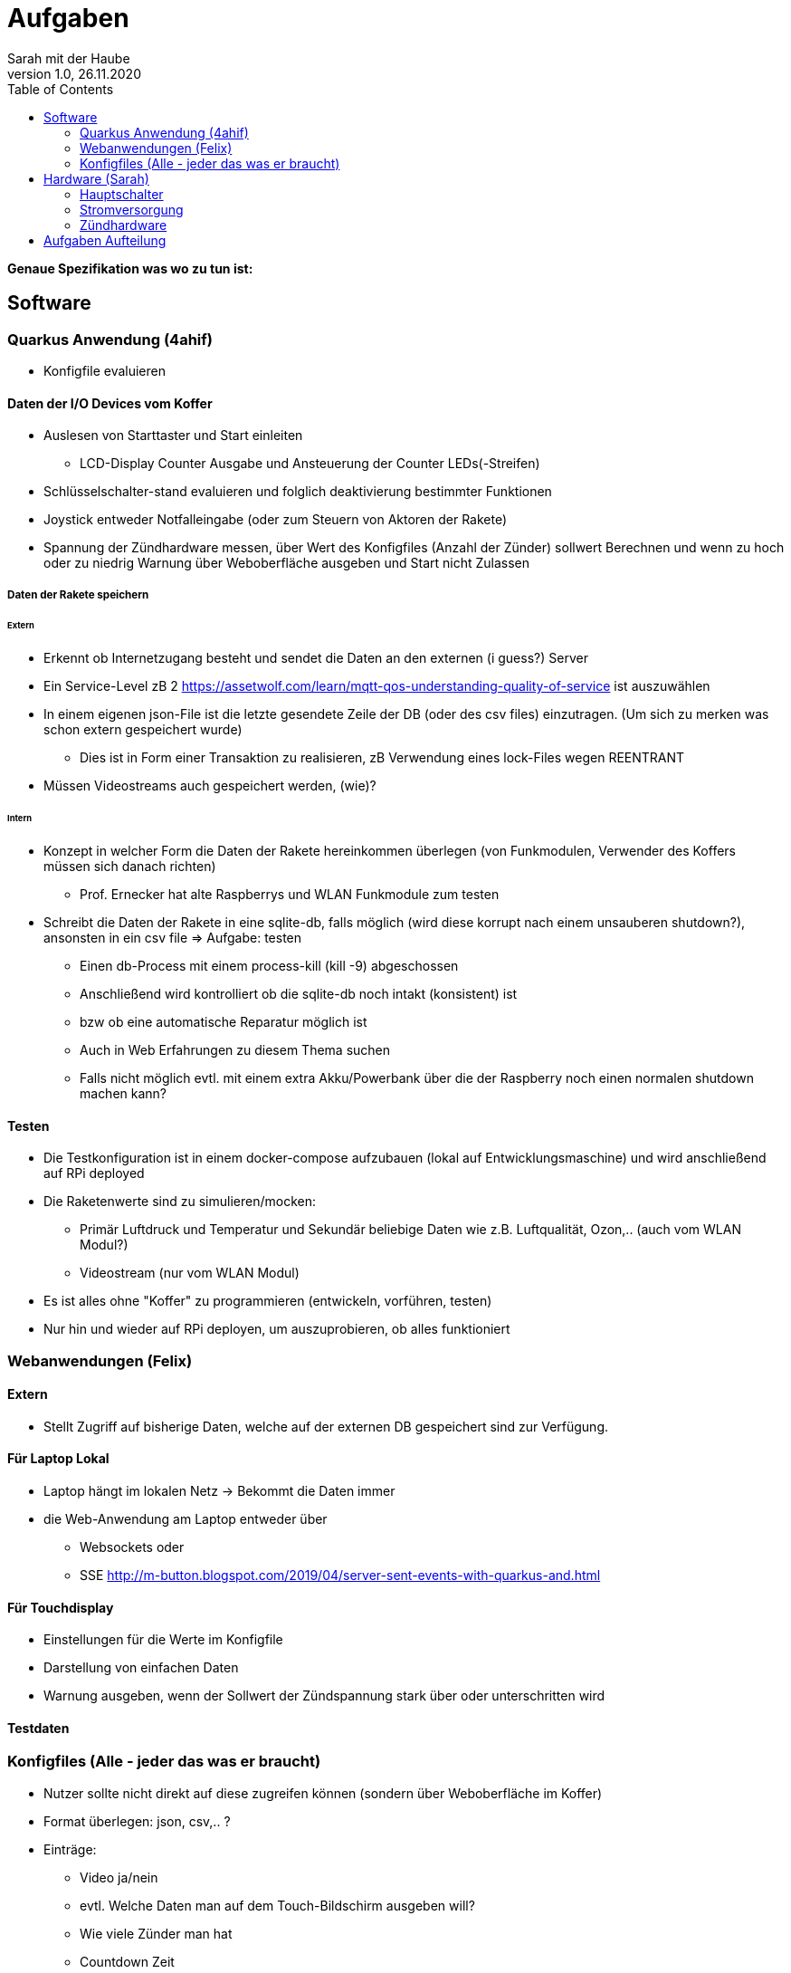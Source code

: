 = Aufgaben
// Metadata
Sarah mit der Haube
1.0, 26.11.2020
:sourcedir: ../src/main/java
:icons: font
:toc: left

**Genaue Spezifikation was wo zu tun ist:**

== Software

=== Quarkus Anwendung (4ahif)

* Konfigfile evaluieren

==== Daten der I/O Devices vom Koffer
* Auslesen von Starttaster und Start einleiten
- LCD-Display Counter Ausgabe und Ansteuerung der Counter LEDs(-Streifen)
* Schlüsselschalter-stand evaluieren und folglich deaktivierung bestimmter Funktionen
* Joystick entweder Notfalleingabe (oder zum Steuern von Aktoren der Rakete)
* Spannung der Zündhardware messen, über Wert des Konfigfiles (Anzahl der Zünder) sollwert Berechnen und wenn zu
hoch oder zu niedrig Warnung über Weboberfläche ausgeben und Start nicht Zulassen

===== Daten der Rakete speichern
====== Extern
* Erkennt ob Internetzugang besteht und sendet die Daten an den externen (i guess?) Server
* Ein Service-Level zB 2 https://assetwolf.com/learn/mqtt-qos-understanding-quality-of-service ist auszuwählen
* In einem eigenen json-File ist die letzte gesendete Zeile der DB (oder des csv files) einzutragen.
(Um sich zu merken was schon extern gespeichert wurde)
- Dies ist in Form einer Transaktion zu realisieren, zB Verwendung eines lock-Files wegen REENTRANT
* Müssen Videostreams auch gespeichert werden, (wie)?

====== Intern
* Konzept in welcher Form die Daten der Rakete hereinkommen überlegen (von Funkmodulen, Verwender des Koffers müssen sich danach richten)
- Prof. Ernecker hat alte Raspberrys und WLAN Funkmodule zum testen
* Schreibt die Daten der Rakete in eine sqlite-db, falls möglich (wird diese korrupt nach einem unsauberen shutdown?), ansonsten in ein csv file
=> Aufgabe: testen
- Einen db-Process mit einem process-kill (kill -9) abgeschossen
- Anschließend wird kontrolliert ob die sqlite-db noch intakt (konsistent) ist
- bzw ob eine automatische Reparatur möglich ist
- Auch in Web Erfahrungen zu diesem Thema suchen
- Falls nicht möglich evtl. mit einem extra Akku/Powerbank über die der Raspberry noch einen normalen shutdown machen kann?

==== Testen
* Die Testkonfiguration ist in einem docker-compose aufzubauen (lokal auf Entwicklungsmaschine) und wird anschließend auf RPi deployed
* Die Raketenwerte sind zu simulieren/mocken:
- Primär Luftdruck und Temperatur und Sekundär beliebige Daten wie z.B. Luftqualität, Ozon,..
(auch vom WLAN Modul?)
- Videostream (nur vom WLAN Modul)

* Es ist alles ohne "Koffer" zu programmieren (entwickeln, vorführen, testen)
* Nur hin und wieder auf RPi deployen, um auszuprobieren, ob alles funktioniert


=== Webanwendungen (Felix)

==== Extern
* Stellt Zugriff auf bisherige Daten, welche auf der externen DB gespeichert sind zur Verfügung.

==== Für Laptop Lokal
* Laptop hängt im lokalen Netz -> Bekommt die Daten immer
* die Web-Anwendung am Laptop entweder über
- Websockets oder
- SSE http://m-button.blogspot.com/2019/04/server-sent-events-with-quarkus-and.html

==== Für Touchdisplay
* Einstellungen für die Werte im Konfigfile
* Darstellung von einfachen Daten
* Warnung ausgeben, wenn der Sollwert der Zündspannung stark über oder unterschritten wird


==== Testdaten

=== Konfigfiles (Alle - jeder das was er braucht)
* Nutzer sollte nicht direkt auf diese zugreifen können (sondern über Weboberfläche im Koffer)
* Format überlegen: json, csv,.. ?

* Einträge:

- Video ja/nein
- evtl. Welche Daten man auf dem Touch-Bildschirm ausgeben will?
- Wie viele Zünder man hat
- Countdown Zeit
- Einstellungen welche Aktoren gestoppt werden, wenn Abbruchschalter gedrückt wird
- Einstellung ob Joystick als Eingabe oder als Steuerung von Aktoren verwendet wird?
- ...

==  Hardware (Sarah)

* Liste aller Bauteile anlegen (name, kaufort, preis, benötigte stückzahl, stückzahl vorhanden, datenblatt, versorgungsspannung, verbrauch)
- auf langfristige Verfügbarkeit der Bauteile achten

* Anschlüsse aller Bauteile am Raspberry definieren

=== Hauptschalter
Raspberry wird hochgefahren, Hauptprogramm wird gestartet (im Boot-Menü einstellen?)

=== Stromversorgung
* Über Netz und Akkus
* Verbrauch überschlagen und wenn es sich ausgeht einen USV-Hat verwenden

=== Zündhardware
* min. 12V und 2A
* ohmsche Spannungsmessung für Zündkreis und Zündspannung

==== Abbruch-Schalter
* hardwaremäßige Unterbrechung des Zündkabels zu der Kontrolleinheit
* gleichzeitiges Kurzschließen des Zündkreises



== Aufgaben Aufteilung
**Bis 06.12:**

* Github Milesones & Issues, Besprechung mit Prof. Stütz der Aufgabenaufteilung (ahitm)
* SQL LightDb auf Raspberry testen und dockern (Sarah, außer jemand anders hat einen Raspberry und möchts gern machen)

**Bis Ende Dezember**

* Stromversorgung planung(Sarah)
* Zündhardware planung (Sarah)
* Raketenwerte Simulationsprogramm (ahitm)
* Quarkus Anwendung die mittels MQTT die Raketenwerte empfängt und diese Lokal speichert (ahit)
- Konzept für Aufbau der Raketenwerte überlegen
* Konzept für die verschiedenen Weboberflächen (Felix)

**Bis Mitte Jannuar**

* Liste der Bauteile (Sarah)
* In Quarkus Anwendung Einstellungen aus dem Konfigfile für Raketenwerte miteinbeziehen (ahit)
* Quarkus Anwendung mit Simulationsprogramm testen (ahit)
* Back-End & grobes Front-End für die erstellung der Config Files (Felix)

**Bis Ende Jannuar**

* Bauteile einkaufen (Stütz)
* Planung des Kofferaufbaus abschließen (Sarah)
* Quarkus Anwendung erweitern -> externe Speicherung der Raketendaten (ahit)
* Front-End für Config ausbauen (Felix)

**Bis Ende Februar**

* Simulationsprogramm Erweiterung - Kofferinputs (ahitm)
* Quarkus Anwendung erweitern - Kofferinputs über MQTT empfangen und verwenden
- Je nach Einstellungen im Konfigfile müssen die Kofferwerte evaluiert werden
* Back-End & Front-End Anzeige der (Test) Daten (Felix)

**Bis Mitte März**

* Quarkus Anwendung mit Simulationsprogramm testen
* Back-End & Front-End Erweiterung für Fehlermeldungen der Daten

**Bis Ende März**

* Quarkus Anwendung - Outputs für Bildschirme bereitstellen
- Lokales Netz aufbauen, Websockets
* Quarkus
* Koffer zusammenbauen (Sarah)
* Back-End mit Quarkus Anwendung verbinden

**Bis Mitte April**

* Quarkus Anwendung - Joystick Output über Funkmodul
* Aktuellen Stand der Quarkus Applikation auf Koffer testen (je nach Corona, alle oder der der den Koffer daheim hat)





[plantuml, systemarchitecture, png]
----
package Suitcase {

rectangle {
    database "LocalDB" as ldb{
          rectangle "Real-time data" as rtdata{
          }
    }
    File jsonFile

    }
    node "Quarkus" as q {
            [REST] as r1
        }

    file "Config File"

    rectangle "Imput and Output" as io{
        [funkmodules] as fm
        [imput devices] as id
        [output devices] as od

        rectangle "Touch Display" as td{
            [Webapplication] as w1
        }
    }

    [MQTT Broker]
}


package CanSat {
    node "Sensors" as s {
        [Humidity Sensor]
        [Temperatur Sensor]
    }
}

package "Laptop" {
    [Webapplication] as w2
}

cloud {


    package "Saved data" as sd{
        database "ExternalDB" {
          folder "Persisted Data" {
            [Folder] as f1
          }
        }
        rectangle {
            [REST] as r2
        }
    }
}

w2 -- ldb
ldb -- q
[r1] -- sd
sd -- [r2]
q -- [MQTT Broker]
[r2] --> [f1]
[MQTT Broker] -down- Zündung
id --> fm
od --> fm
od --> td
io -- [MQTT Broker]
s -- fm
----